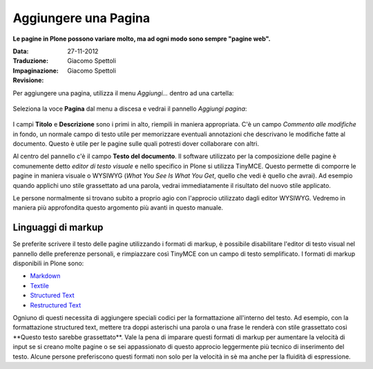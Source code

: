 Aggiungere una Pagina
======================

**Le pagine in Plone possono variare molto, ma ad ogni modo sono
sempre "pagine web".**

:Data: 27-11-2012
:Traduzione: Giacomo Spettoli
:Impaginazione: Giacomo Spettoli
:Revisione:


Per aggiungere una pagina, utilizza il menu *Aggiungi...* dentro ad una
cartella: 

.. figure:: ../_static/addnewmenu.png
   :align: center
   :alt: 

Seleziona la voce **Pagina** dal menu a discesa e vedrai il pannello
*Aggiungi pagina*:

.. figure:: ../_static/editpagepanelplone3.png
   :align: center
   :alt: 

I campi **Titolo** e **Descrizione** sono i primi in alto, riempili in
maniera appropriata. C'è un campo *Commento alle modifiche* in fondo,
un normale campo di testo utile per memorizzare eventuali annotazioni
che descrivano le modifiche fatte al documento. Questo è utile per le 
pagine sulle quali potresti dover collaborare con altri.

Al centro del pannello c'è il campo **Testo del documento**. Il software
utilizzato per la composizione delle pagine è comunemente detto
*editor di testo visuale* e nello specifico in Plone si utilizza TinyMCE.
Questo permette di comporre le pagine in maniera visuale  o WYSIWYG (*What You
See Is What You Get*, quello che vedi è quello che avrai). Ad esempio
quando applichi uno stile grassettato ad una parola, vedrai immediatamente
il risultato del nuovo stile applicato.

Le persone normalmente si trovano subito a proprio agio con l'approcio
utilizzato dagli editor WYSIWYG. Vedremo in maniera più approfondita
questo argomento più avanti in questo manuale.

Linguaggi di markup
-------------------

Se preferite scrivere il testo delle pagine utilizzando i formati di
markup, è possibile disabilitare l'editor di testo visual nel pannello
delle preferenze personali, e rimpiazzare così TinyMCE con un campo di
testo semplificato. I formati di markup disponibili in Plone sono:

- `Markdown <http://en.wikipedia.org/wiki/Markdown>`_
- `Textile <http://en.wikipedia.org/wiki/Textile_%28markup_language%29>`_
- `Structured Text <http://www.zope.org/Documentation/Articles/STX>`_
- `Restructured Text <http://en.wikipedia.org/wiki/ReStructuredText>`_

Ogniuno di questi necessita di aggiungere speciali codici per la
formattazione all'interno del testo. Ad esempio, con la formattazione
structured text, mettere tra doppi asterischi una parola o una frase le
renderà con stile grassettato così \*\*Questo testo sarebbe grassettato\*\*.
Vale la pena di imparare questi formati di markup per aumentare la velocità
di input se si creano molte pagine o se sei appassionato di questo approcio
leggermente più tecnico di inserimento del testo.
Alcune persone preferiscono questi formati non solo per la velocità in sè ma
anche per la fluidità di espressione. 

